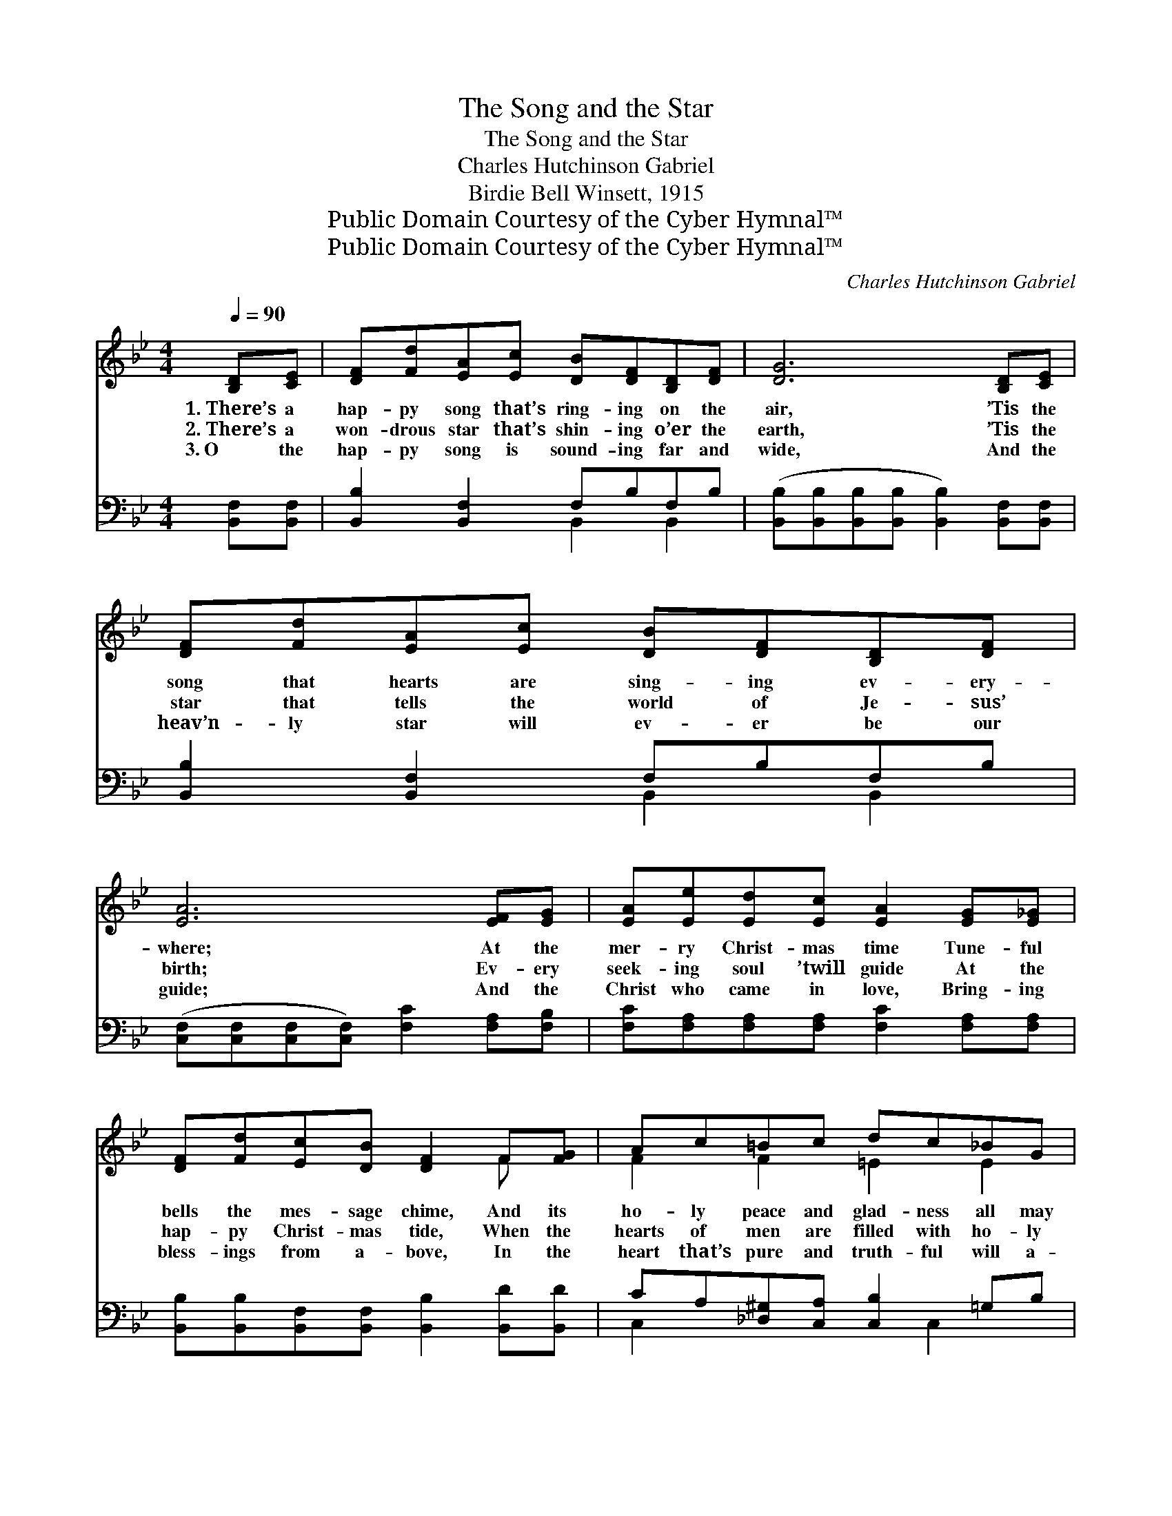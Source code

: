 X:1
T:The Song and the Star
T:The Song and the Star
T:Charles Hutchinson Gabriel
T:Birdie Bell Winsett, 1915
T:Public Domain Courtesy of the Cyber Hymnal™
T:Public Domain Courtesy of the Cyber Hymnal™
C:Charles Hutchinson Gabriel
Z:Public Domain
Z:Courtesy of the Cyber Hymnal™
%%score ( 1 2 ) ( 3 4 )
L:1/8
Q:1/4=90
M:4/4
K:Bb
V:1 treble 
V:2 treble 
V:3 bass 
V:4 bass 
V:1
 [B,D][CE] | [DF][Fd][EA][Ec] [DB][DF][B,D][DF] | [DG]6 [B,D][CE] | %3
w: 1.~There’s a|hap- py song that’s ring- ing on the|air, ’Tis the|
w: 2.~There’s a|won- drous star that’s shin- ing o’er the|earth, ’Tis the|
w: 3.~O the|hap- py song is sound- ing far and|wide, And the|
 [DF][Fd][EA][Ec] [DB][DF][B,D][DF] | [EA]6 [EF][EG] | [EA][Ee][Ed][Ec] [EA]2 [EG][E_G] | %6
w: song that hearts are sing- ing ev- ery-|where; At the|mer- ry Christ- mas time Tune- ful|
w: star that tells the world of Je- sus’|birth; Ev- ery|seek- ing soul ’twill guide At the|
w: heav’n- ly star will ev- er be our|guide; And the|Christ who came in love, Bring- ing|
 [DF][Fd][Ec][DB] [DF]2 F[FG] | Ac=Bc dc_BG | c6 ||"^Refrain" [Fd][EA] | [Dc]2 [DB]4 cG | %11
w: bells the mes- sage chime, And its|ho- ly peace and glad- ness all may|share!|||
w: hap- py Christ- mas tide, When the|hearts of men are filled with ho- ly|mirth!|Hap- py|Christ- mas! Sweet- ly|
w: bless- ings from a- bove, In the|heart that’s pure and truth- ful will a-|bide!|||
 B2 A4 [Fe][F=B] | d2 c2 [EA]2 G2 [EF] | [Ff]6 [Fd][EA] | [Dc]2 [DB]4 [Dc][FB] | %15
w: ||||
w: e- cho, Star of|Christ- mas, bright- ly shine!|* Till the|world shall hear the|
w: ||||
 [FA]2 [EG]4 [^DA][CB] | [DF]2 [Fd]2 ([Fd] [Ec]2) [EF] | [DB]6 |] %18
w: |||
w: mes- sage, And shall|seek the Babe * di-|vine!|
w: |||
V:2
 x2 | x8 | x8 | x8 | x8 | x8 | x6 F x | F2 F2 =E2 E2 | (F=EFE _E2) || x2 | x8 | (EE) (EEEE) x2 | %12
 (FF) (EE) x E x3 | (DDDD D2) x2 | x8 | x8 | x8 | x6 |] %18
V:3
 [B,,F,][B,,F,] | [B,,B,]2 [B,,F,]2 F,B,F,B, | %2
w: ~ ~|~ ~ ~ ~ ~ ~|
 ([B,,B,][B,,B,][B,,B,][B,,B,] [B,,B,]2) [B,,F,][B,,F,] | [B,,B,]2 [B,,F,]2 F,B,F,B, | %4
w: ~ * * * * ~ ~|~ ~ ~ ~ ~ ~|
 ([C,F,][C,F,][C,F,][C,F,]) [F,C]2 [F,A,][F,B,] | [F,C][F,A,][F,A,][F,A,] [F,C]2 [F,A,][F,A,] | %6
w: ~ * * * ~ ~ ~|~ ~ ~ ~ ~ ~ ~|
 [B,,B,][B,,B,][B,,F,][B,,F,] [B,,B,]2 [B,,D][B,,D] | CA,[_D,^G,][C,A,] [C,B,]2 =G,B, | %8
w: ~ ~ ~ ~ ~ ~ ~|~ ~ ~ ~ ~ ~ ~|
 ([F,A,][G,B,][A,C][G,B,] [F,A,]2) || z2 | [B,,F,][B,,F,][B,,F,][B,,F,] [B,,F,][B,,F,] z2 | %11
w: ~ * * * *||Hap- py songs of Christ- mas|
 [C,F,][C,F,][C,F,][C,F,] [F,C][F,C][F,C][F,^G,] | [F,A,][F,A,][F,A,][F,A,] [F,C]2 [F,A,][F,A,] x | %13
w: Sweet- ly, sweet- ly e- cho, Star of|Christ- mas, bright- ly shine, Star of|
 [B,,B,][C,B,][D,B,][F,B,] B,2 z2 | [B,,F,][B,,F,][B,,F,][B,,F,] [B,,F,]2 [B,,F,][D,B,] | %15
w: Christ- mas, bright- ly shine!|Till the world shall hear, Till the|
 [D,B,][D,B,][D,B,][D,B,] [D,B,][D,B,][=E,G,][E,G,] | [F,B,]2 [F,B,]2 [F,A,]3 F, | [B,,F,]6 |] %18
w: world shall hear the mes- sage, * *|||
V:4
 x2 | x4 B,,2 B,,2 | x8 | x4 B,,2 B,,2 | x8 | x8 | x8 | C,2 x3 C,2 x | x6 || x2 | x8 | x8 | x9 | %13
 x4 B,2 x2 | x8 | x8 | x7 F, | x6 |] %18

